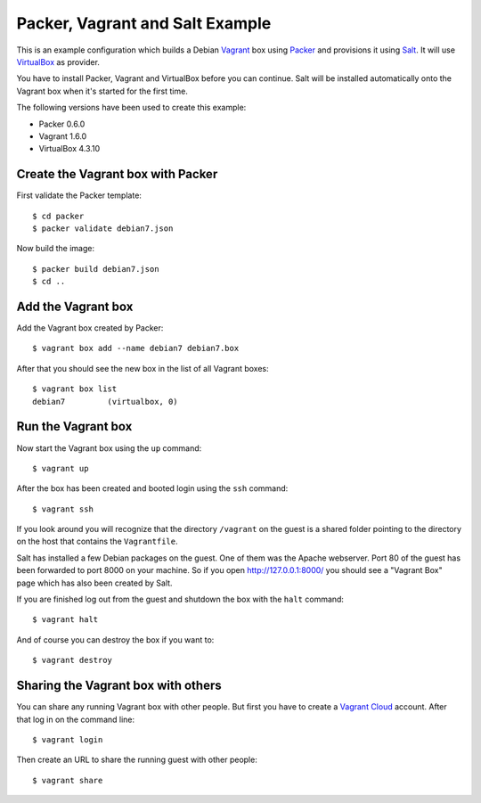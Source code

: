 ********************************
Packer, Vagrant and Salt Example
********************************

This is an example configuration which builds a Debian `Vagrant
<http://www.vagrantup.com/>`_ box using `Packer
<http://www.packer.io/>`_ and provisions it using `Salt
<http://www.saltstack.com/community/>`_. It will use `VirtualBox
<https://www.virtualbox.org/>`_ as provider.

You have to install Packer, Vagrant and VirtualBox before you can
continue. Salt will be installed automatically onto the Vagrant box when
it's started for the first time.

The following versions have been used to create this example:

- Packer 0.6.0
- Vagrant 1.6.0
- VirtualBox 4.3.10

Create the Vagrant box with Packer
==================================

First validate the Packer template::

    $ cd packer
    $ packer validate debian7.json

Now build the image::

    $ packer build debian7.json
    $ cd ..

Add the Vagrant box
===================

Add the Vagrant box created by Packer::

    $ vagrant box add --name debian7 debian7.box

After that you should see the new box in the list of all Vagrant boxes::

    $ vagrant box list
    debian7         (virtualbox, 0)

Run the Vagrant box
===================

Now start the Vagrant box using the ``up`` command::

    $ vagrant up

After the box has been created and booted login using the ``ssh`` command::

    $ vagrant ssh

If you look around you will recognize that the directory ``/vagrant`` on
the guest is a shared folder pointing to the directory on the host that
contains the ``Vagrantfile``.

Salt has installed a few Debian packages on the guest. One of them was
the Apache webserver. Port 80 of the guest has been forwarded to port
8000 on your machine. So if you open http://127.0.0.1:8000/ you should
see a "Vagrant Box" page which has also been created by Salt.

If you are finished log out from the guest and shutdown the box with the
``halt`` command::

    $ vagrant halt

And of course you can destroy the box if you want to::

    $ vagrant destroy

Sharing the Vagrant box with others
===================================

You can share any running Vagrant box with other people. But first you
have to create a `Vagrant Cloud <https://vagrantcloud.com/>`_ account.
After that log in on the command line::

    $ vagrant login

Then create an URL to share the running guest with other people::

    $ vagrant share
